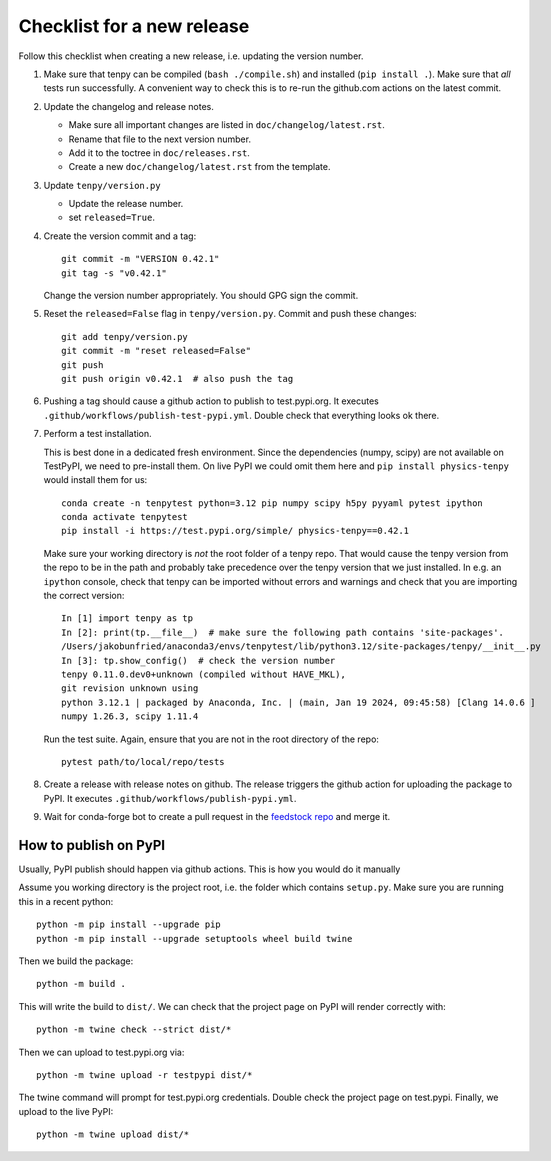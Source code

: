 Checklist for a new release
===========================

Follow this checklist when creating a new release, i.e. updating the version number.

1. Make sure that tenpy can be compiled (``bash ./compile.sh``) and installed (``pip install .``).
   Make sure that *all* tests run successfully.
   A convenient way to check this is to re-run the github.com actions on the latest commit.

2. Update the changelog and release notes.

   - Make sure all important changes are listed in ``doc/changelog/latest.rst``.
   - Rename that file to the next version number.
   - Add it to the toctree in ``doc/releases.rst``.
   - Create a new ``doc/changelog/latest.rst`` from the template.

3. Update ``tenpy/version.py``
  
   - Update the release number.
   - set ``released=True``.

4. Create the version commit and a tag::
    
     git commit -m "VERSION 0.42.1"
     git tag -s "v0.42.1"
    
   Change the version number appropriately.
   You should GPG sign the commit.

5. Reset the ``released=False`` flag in ``tenpy/version.py``.
   Commit and push these changes::
   
     git add tenpy/version.py
     git commit -m "reset released=False"
     git push
     git push origin v0.42.1  # also push the tag

6. Pushing a tag should cause a github action to publish to test.pypi.org.
   It executes ``.github/workflows/publish-test-pypi.yml``.
   Double check that everything looks ok there.

7. Perform a test installation.

   This is best done in a dedicated fresh environment.
   Since the dependencies (numpy, scipy) are not available on TestPyPI, we need to pre-install them.
   On live PyPI we could omit them here and ``pip install physics-tenpy`` would install them for us::
   
     conda create -n tenpytest python=3.12 pip numpy scipy h5py pyyaml pytest ipython
     conda activate tenpytest
     pip install -i https://test.pypi.org/simple/ physics-tenpy==0.42.1
   
   Make sure your working directory is *not* the root folder of a tenpy repo.
   That would cause the tenpy version from the repo to be in the path and probably take
   precedence over the tenpy version that we just installed.
   In e.g. an ``ipython`` console, check that tenpy can be imported without errors and warnings and
   check that you are importing the correct version::
   
     In [1] import tenpy as tp
     In [2]: print(tp.__file__)  # make sure the following path contains 'site-packages'.
     /Users/jakobunfried/anaconda3/envs/tenpytest/lib/python3.12/site-packages/tenpy/__init__.py
     In [3]: tp.show_config()  # check the version number
     tenpy 0.11.0.dev0+unknown (compiled without HAVE_MKL),
     git revision unknown using
     python 3.12.1 | packaged by Anaconda, Inc. | (main, Jan 19 2024, 09:45:58) [Clang 14.0.6 ]
     numpy 1.26.3, scipy 1.11.4
   
   Run the test suite. Again, ensure that you are not in the root directory of the repo::

      pytest path/to/local/repo/tests

8. Create a release with release notes on github.
   The release triggers the github action for uploading the package to PyPI.
   It executes ``.github/workflows/publish-pypi.yml``.

9. Wait for conda-forge bot to create a pull request in the `feedstock repo <https://github.com/conda-forge/physics-tenpy-feedstock>`_
   and merge it.


How to publish on PyPI
~~~~~~~~~~~~~~~~~~~~~~

Usually, PyPI publish should happen via github actions.
This is how you would do it manually

Assume you working directory is the project root, i.e. the folder which contains ``setup.py``.
Make sure you are running this in a recent python::

   python -m pip install --upgrade pip
   python -m pip install --upgrade setuptools wheel build twine

Then we build the package::

   python -m build .

This will write the build to ``dist/``.
We can check that the project page on PyPI will render correctly with::

   python -m twine check --strict dist/*

Then we can upload to test.pypi.org via::

   python -m twine upload -r testpypi dist/*

The twine command will prompt for test.pypi.org credentials.
Double check the project page on test.pypi.
Finally, we upload to the live PyPI::

   python -m twine upload dist/*
